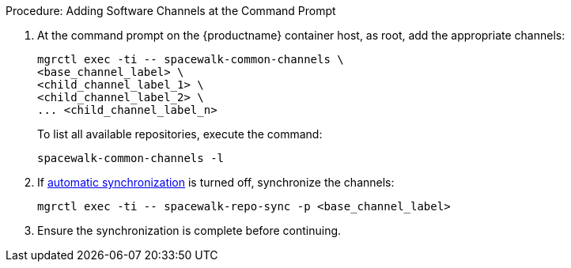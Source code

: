 .Procedure: Adding Software Channels at the Command Prompt
. At the command prompt on the {productname} container host, as root, add the appropriate channels:
+
----
mgrctl exec -ti -- spacewalk-common-channels \
<base_channel_label> \
<child_channel_label_1> \
<child_channel_label_2> \
... <child_channel_label_n>
----
+
To list all available repositories, execute the command:
+
----
spacewalk-common-channels -l
----
. If xref:administration:custom-channels.adoc#_custom_channel_synchronization[automatic synchronization] is turned off, synchronize the channels:
+
----
mgrctl exec -ti -- spacewalk-repo-sync -p <base_channel_label>
----
. Ensure the synchronization is complete before continuing.
